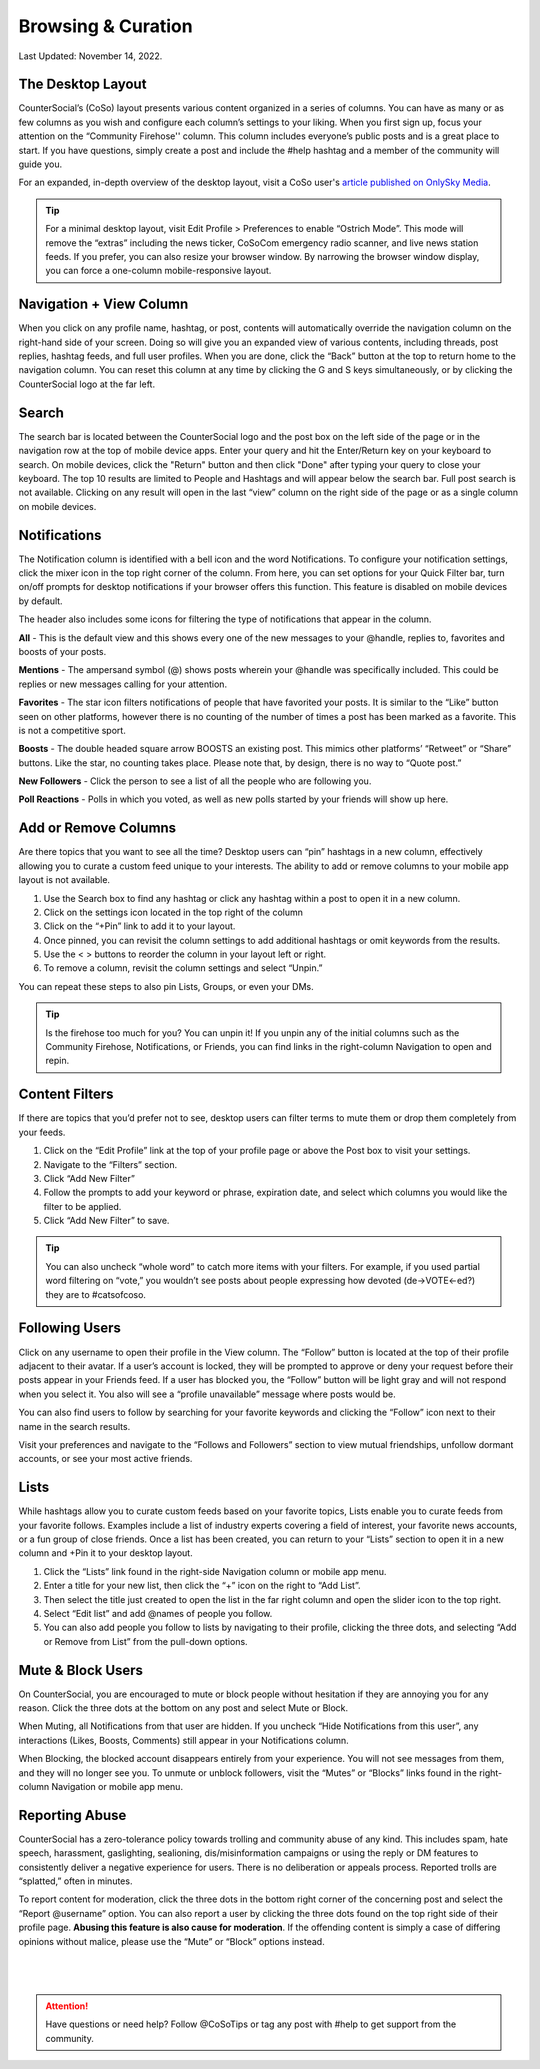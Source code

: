 Browsing & Curation
=====

Last Updated: November 14, 2022. 

The Desktop Layout
------------
.. image:: _images/img_desktoplayout.jpg

CounterSocial’s (CoSo) layout presents various content organized in a series of columns. You can have as many or as few columns as you wish and configure each column’s settings to your liking. When you first sign up, focus your attention on the “Community Firehose'' column. This column includes everyone’s public posts and is a great place to start. If you have questions, simply create a post and include the #help hashtag and a member of the community will guide you.

For an expanded, in-depth overview of the desktop layout, visit a CoSo user's  `article published on OnlySky Media <https://onlysky.media/mclark/countersocial-isnt-the-new-twitter-its-something-way-better/>`_.

.. tip:: For a minimal desktop layout, visit Edit Profile > Preferences to enable “Ostrich Mode”. This mode will remove the “extras” including the news ticker, CoSoCom emergency radio scanner, and live news station feeds. If you prefer, you can also resize your browser window. By narrowing the browser window display, you can force a one-column mobile-responsive layout.

Navigation + View Column
------------

When you click on any profile name, hashtag, or post, contents will automatically override the navigation column on the right-hand side of your screen. Doing so will give you an expanded view of various contents, including threads, post replies, hashtag feeds, and full user profiles. When you are done, click the “Back” button at the top to return home to the navigation column. You can reset this column at any time by clicking the G and S keys simultaneously, or by clicking the CounterSocial logo at the far left. 


Search
------------

The search bar is located between the CounterSocial logo and the post box on the left side of the page or in the navigation row at the top of mobile device apps. Enter your query and hit the Enter/Return key on your keyboard to search. On mobile devices, click the "Return" button and then click "Done" after typing your query to close your keyboard. The top 10 results are limited to People and Hashtags and will appear below the search bar. Full post search is not available. Clicking on any result will open in the last “view” column on the right side of the page or as a single column on mobile devices.

Notifications
------------

The Notification column is identified with a bell icon and the word Notifications. To configure your notification settings, click the mixer icon in the top right corner of the column. From here, you can set options for your Quick Filter bar, turn on/off prompts for desktop notifications if your browser offers this function. This feature is disabled on mobile devices by default.

The header also includes some icons for filtering the type of notifications that appear in the column.


.. image:: _images/img_noticolumn.jpg

**All** - This is the default view and this shows every one of the new messages to your @handle, replies to, favorites and boosts of your posts.

**Mentions** - The ampersand symbol (@) shows posts wherein your @handle was specifically included. This could be replies or new messages calling for your attention.

**Favorites** - The star icon filters notifications of people that have favorited your posts. It is similar to the “Like” button seen on other platforms, however there is no counting of the number of times a post has been marked as a favorite. This is not a competitive sport. 

**Boosts** - The double headed square arrow BOOSTS an existing post. This mimics other platforms’ “Retweet” or “Share” buttons. Like the star, no counting takes place. Please note that, by design, there is no way to “Quote post.”

**New Followers** - Click the person to see a list of all the people who are following you. 

**Poll Reactions** - Polls in which you voted, as well as new polls started by your friends will show up here.


Add or Remove Columns
------------
.. image:: _images/img_addcolumns.jpg

Are there topics that you want to see all the time? Desktop users can “pin” hashtags in a new column, effectively allowing you to curate a custom feed unique to your interests. The ability to add or remove columns to your mobile app layout is not available.

#. Use the Search box to find any hashtag or click any hashtag within a post to open it in a new column.
#. Click on the settings icon located in the top right of the column
#. Click on the “+Pin” link to add it to your layout.
#. Once pinned, you can revisit the column settings to add additional hashtags or omit keywords from the results.
#. Use the < > buttons to reorder the column in your layout left or right.
#. To remove a column, revisit the column settings and select “Unpin.”

You can repeat these steps to also pin Lists, Groups, or even your DMs.  

.. tip:: Is the firehose too much for you? You can unpin it! If you unpin any of the initial columns such as the Community Firehose, Notifications, or Friends, you can find links in the right-column Navigation to open and repin. 

Content Filters
------------

.. image:: _images/img_filters.jpg

If there are topics that you’d prefer not to see, desktop users can filter terms to mute them or drop them completely from your feeds. 

#. Click on the “Edit Profile” link at the top of your profile page or above the Post box to visit your settings.
#. Navigate to the “Filters” section.
#. Click “Add New Filter”
#. Follow the prompts to add your keyword or phrase, expiration date, and select which columns you would like the filter to be applied.
#. Click “Add New Filter” to save.


.. tip:: You can also uncheck “whole word” to catch more items with your filters. For example, if you used partial word filtering on “vote,” you wouldn’t see posts about people expressing how devoted (de->VOTE<-ed?) they are to #catsofcoso.


Following Users
------------

.. image:: _images/img_followingusers.jpg

Click on any username to open their profile in the View column. The “Follow” button is located at the top of their profile adjacent to their avatar. If a user’s account is locked, they will be prompted to approve or deny your request before their posts appear in your Friends feed. If a user has blocked you, the “Follow” button will be light gray and will not respond when you select it. You also will see a “profile unavailable” message where posts would be.

You can also find users to follow by searching for your favorite keywords and clicking the “Follow” icon next to their name in the search results.

.. image:: _images/img_managefollowers.jpg

Visit your preferences and navigate to the “Follows and Followers” section to view mutual friendships, unfollow dormant accounts, or see your most active friends.

Lists
------------
While hashtags allow you to curate custom feeds based on your favorite topics, Lists enable you to curate feeds from your favorite follows. Examples include a list of industry experts covering a field of interest, your favorite news accounts, or a fun group of close friends. Once a list has been created, you can return to your “Lists” section to open it in a new column and +Pin it to your desktop layout. 

.. image:: _images/img_lists.jpg

#. Click the “Lists” link found in the right-side Navigation column or mobile app menu.
#. Enter a title for your new list, then click the “+” icon on the right   to “Add List”.
#. Then select the title just created to open the list in the far right column and open the slider icon to the top right.
#. Select “Edit list” and add @names of people you follow.
#. You can also add people you follow to lists by navigating to their profile, clicking the three dots, and selecting “Add or Remove from List” from the pull-down options.



Mute & Block Users
------------
On CounterSocial, you are encouraged to mute or block people without hesitation if they are annoying you for any reason. Click the three dots at the bottom on any post and select Mute or Block.

When Muting, all Notifications from that user are hidden. If you uncheck “Hide Notifications from this user”, any interactions (Likes, Boosts, Comments) still appear in your Notifications column.

When Blocking, the blocked account disappears entirely from your experience. You will not see messages from them, and they will no longer see you.
To unmute or unblock followers, visit the “Mutes” or “Blocks” links found in the right-column Navigation or mobile app menu.


Reporting Abuse
------------
CounterSocial has a zero-tolerance policy towards trolling and community abuse of any kind. This includes spam, hate speech, harassment, gaslighting, sealioning, dis/misinformation campaigns or using the reply or DM features to consistently deliver a negative experience for users. There is no deliberation or appeals process. Reported trolls are “splatted,” often in minutes.

To report content for moderation, click the three dots in the bottom right corner of the concerning post and select the “Report @username” option. You can also report a user by clicking the three dots found on the top right side of their profile page. **Abusing this feature is also cause for moderation**. If the offending content is simply a case of differing opinions without malice, please use the “Mute” or “Block” options instead.


 |
 |
.. attention:: Have questions or need help? Follow @CoSoTips or tag any post with #help to get support from the community. 